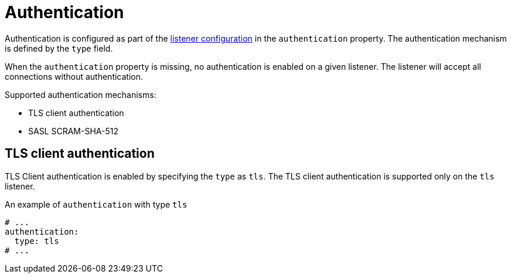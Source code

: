 // Module included in the following assemblies:
//
// assembly-kafka-authentication-and-authorization.adoc

[id='ref-kafka-authentication-{context}']
= Authentication

Authentication is configured as part of the xref:assembly-configuring-kafka-broker-listeners-{context}[listener configuration] in the `authentication` property.
The authentication mechanism is defined by the `type` field.

When the `authentication` property is missing, no authentication is enabled on a given listener.
The listener will accept all connections without authentication.

Supported authentication mechanisms:

* TLS client authentication
* SASL SCRAM-SHA-512

== TLS client authentication

TLS Client authentication is enabled by specifying the `type` as `tls`.
The TLS client authentication is supported only on the `tls` listener.

.An example of `authentication` with type `tls`
[source,yaml,subs="attributes+"]
----
# ...
authentication:
  type: tls
# ...
----
